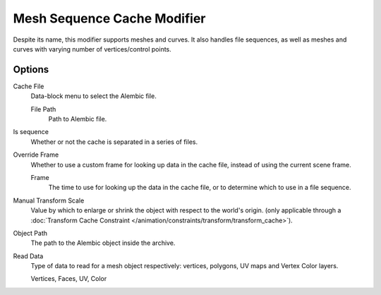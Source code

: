 
****************************
Mesh Sequence Cache Modifier
****************************

.. (TODO 2.78) wip: The *Mesh Sequence Cache Modifier* is used to.

Despite its name, this modifier supports meshes and curves.
It also handles file sequences, as well as meshes and curves with varying number of vertices/control points.


Options
=======

Cache File
   Data-block menu to select the Alembic file.

   File Path
      Path to Alembic file.
Is sequence
   Whether or not the cache is separated in a series of files.
Override Frame
   Whether to use a custom frame for looking up data in the cache file,
   instead of using the current scene frame.

   Frame
      The time to use for looking up the data in the cache file,
      or to determine which to use in a file sequence.
Manual Transform Scale
   Value by which to enlarge or shrink the object with respect to the world's origin.
   (only applicable through
   a :doc:`Transform Cache Constraint </animation/constraints/transform/transform_cache>`).
Object Path
   The path to the Alembic object inside the archive.

Read Data
   Type of data to read for a mesh object respectively: vertices,
   polygons, UV maps and Vertex Color layers.

   Vertices, Faces, UV, Color
